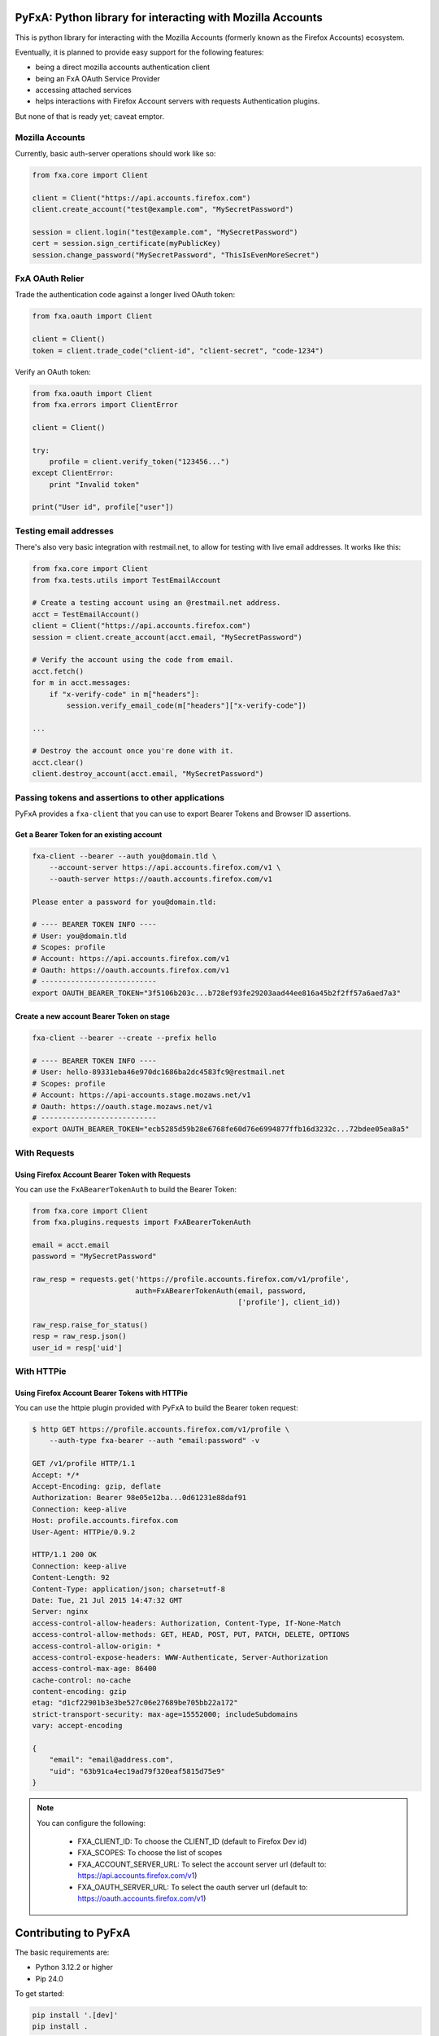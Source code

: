 ===========================================================
PyFxA: Python library for interacting with Mozilla Accounts
===========================================================

This is python library for interacting with the Mozilla Accounts (formerly known as the Firefox Accounts) ecosystem.

Eventually, it is planned to provide easy support for the following features:

* being a direct mozilla accounts authentication client
* being an FxA OAuth Service Provider
* accessing attached services
* helps interactions with Firefox Account servers with requests Authentication plugins.

But none of that is ready yet; caveat emptor.


Mozilla Accounts
================

Currently, basic auth-server operations should work like so:

.. code-block:: python

    from fxa.core import Client

    client = Client("https://api.accounts.firefox.com")
    client.create_account("test@example.com", "MySecretPassword")

    session = client.login("test@example.com", "MySecretPassword")
    cert = session.sign_certificate(myPublicKey)
    session.change_password("MySecretPassword", "ThisIsEvenMoreSecret")


FxA OAuth Relier
================

Trade the authentication code against a longer lived OAuth token:

.. code-block:: python

    from fxa.oauth import Client

    client = Client()
    token = client.trade_code("client-id", "client-secret", "code-1234")


Verify an OAuth token:

.. code-block:: python

    from fxa.oauth import Client
    from fxa.errors import ClientError

    client = Client()

    try:
        profile = client.verify_token("123456...")
    except ClientError:
        print "Invalid token"

    print("User id", profile["user"])


Testing email addresses
=======================

There's also very basic integration with restmail.net, to allow for
testing with live email addresses.  It works like this:

.. code-block:: python

    from fxa.core import Client
    from fxa.tests.utils import TestEmailAccount

    # Create a testing account using an @restmail.net address.
    acct = TestEmailAccount()
    client = Client("https://api.accounts.firefox.com")
    session = client.create_account(acct.email, "MySecretPassword")

    # Verify the account using the code from email.
    acct.fetch()
    for m in acct.messages:
        if "x-verify-code" in m["headers"]:
            session.verify_email_code(m["headers"]["x-verify-code"])

    ...

    # Destroy the account once you're done with it.
    acct.clear()
    client.destroy_account(acct.email, "MySecretPassword")


Passing tokens and assertions to other applications
===================================================

PyFxA provides a ``fxa-client`` that you can use to export Bearer
Tokens and Browser ID assertions.


Get a Bearer Token for an existing account
------------------------------------------

.. code-block:: bash

    fxa-client --bearer --auth you@domain.tld \
        --account-server https://api.accounts.firefox.com/v1 \
        --oauth-server https://oauth.accounts.firefox.com/v1

    Please enter a password for you@domain.tld:

    # ---- BEARER TOKEN INFO ----
    # User: you@domain.tld
    # Scopes: profile
    # Account: https://api.accounts.firefox.com/v1
    # Oauth: https://oauth.accounts.firefox.com/v1
    # ---------------------------
    export OAUTH_BEARER_TOKEN="3f5106b203c...b728ef93fe29203aad44ee816a45b2f2ff57a6aed7a3"


Create a new account Bearer Token on stage
------------------------------------------

.. code-block:: bash

    fxa-client --bearer --create --prefix hello

    # ---- BEARER TOKEN INFO ----
    # User: hello-89331eba46e970dc1686ba2dc4583fc9@restmail.net
    # Scopes: profile
    # Account: https://api-accounts.stage.mozaws.net/v1
    # Oauth: https://oauth.stage.mozaws.net/v1
    # ---------------------------
    export OAUTH_BEARER_TOKEN="ecb5285d59b28e6768fe60d76e6994877ffb16d3232c...72bdee05ea8a5"


With Requests
=============

Using Firefox Account Bearer Token with Requests
------------------------------------------------

You can use the ``FxABearerTokenAuth`` to build the Bearer Token:

.. code-block:: python

    from fxa.core import Client
    from fxa.plugins.requests import FxABearerTokenAuth

    email = acct.email
    password = "MySecretPassword"

    raw_resp = requests.get('https://profile.accounts.firefox.com/v1/profile',
                            auth=FxABearerTokenAuth(email, password,
                                                    ['profile'], client_id))

    raw_resp.raise_for_status()
    resp = raw_resp.json()
    user_id = resp['uid']


With HTTPie
===========

Using Firefox Account Bearer Tokens with HTTPie
-----------------------------------------------

You can use the httpie plugin provided with PyFxA to build the Bearer
token request:

.. code-block:: http

    $ http GET https://profile.accounts.firefox.com/v1/profile \
        --auth-type fxa-bearer --auth "email:password" -v

    GET /v1/profile HTTP/1.1
    Accept: */*
    Accept-Encoding: gzip, deflate
    Authorization: Bearer 98e05e12ba...0d61231e88daf91
    Connection: keep-alive
    Host: profile.accounts.firefox.com
    User-Agent: HTTPie/0.9.2

    HTTP/1.1 200 OK
    Connection: keep-alive
    Content-Length: 92
    Content-Type: application/json; charset=utf-8
    Date: Tue, 21 Jul 2015 14:47:32 GMT
    Server: nginx
    access-control-allow-headers: Authorization, Content-Type, If-None-Match
    access-control-allow-methods: GET, HEAD, POST, PUT, PATCH, DELETE, OPTIONS
    access-control-allow-origin: *
    access-control-expose-headers: WWW-Authenticate, Server-Authorization
    access-control-max-age: 86400
    cache-control: no-cache
    content-encoding: gzip
    etag: "d1cf22901b3e3be527c06e27689be705bb22a172"
    strict-transport-security: max-age=15552000; includeSubdomains
    vary: accept-encoding

    {
        "email": "email@address.com",
        "uid": "63b91ca4ec19ad79f320eaf5815d75e9"
    }

.. note::

    You can configure the following:

      - FXA_CLIENT_ID: To choose the CLIENT_ID (default to Firefox Dev id)
      - FXA_SCOPES: To choose the list of scopes
      - FXA_ACCOUNT_SERVER_URL: To select the account server url
        (default to: https://api.accounts.firefox.com/v1)
      - FXA_OAUTH_SERVER_URL: To select the oauth server url
        (default to: https://oauth.accounts.firefox.com/v1)



=====================
Contributing to PyFxA
=====================

The basic requirements are:

- Python 3.12.2 or higher
- Pip 24.0

To get started:

.. code:: bash

    pip install '.[dev]'
    pip install .

To run tests:

.. code:: bash

    pytest

If you'd like to run all supported versions of Python, install `hatch` via `pip` or `pipx`:

.. code:: bash

    pipx install hatch

Once installed you can run the tests in all supported Python environments with:

.. code:: bash

    hatch run test:cov

To run the tests with specific Python version you can specify this with hatch:

.. code:: bash

    hatch run +py=3.10 test:cov
